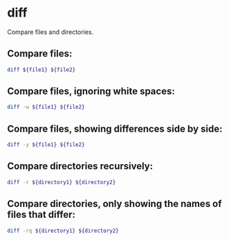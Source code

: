 * diff

Compare files and directories.

** Compare files:

#+BEGIN_SRC sh
  diff ${file1} ${file2}
#+END_SRC

** Compare files, ignoring white spaces:

#+BEGIN_SRC sh
  diff -w ${file1} ${file2}
#+END_SRC

** Compare files, showing differences side by side:

#+BEGIN_SRC sh
  diff -y ${file1} ${file2}
#+END_SRC

** Compare directories recursively:

#+BEGIN_SRC sh
  diff -r ${directory1} ${directory2}
#+END_SRC

** Compare directories, only showing the names of files that differ:

#+BEGIN_SRC sh
  diff -rq ${directory1} ${directory2}
#+END_SRC
